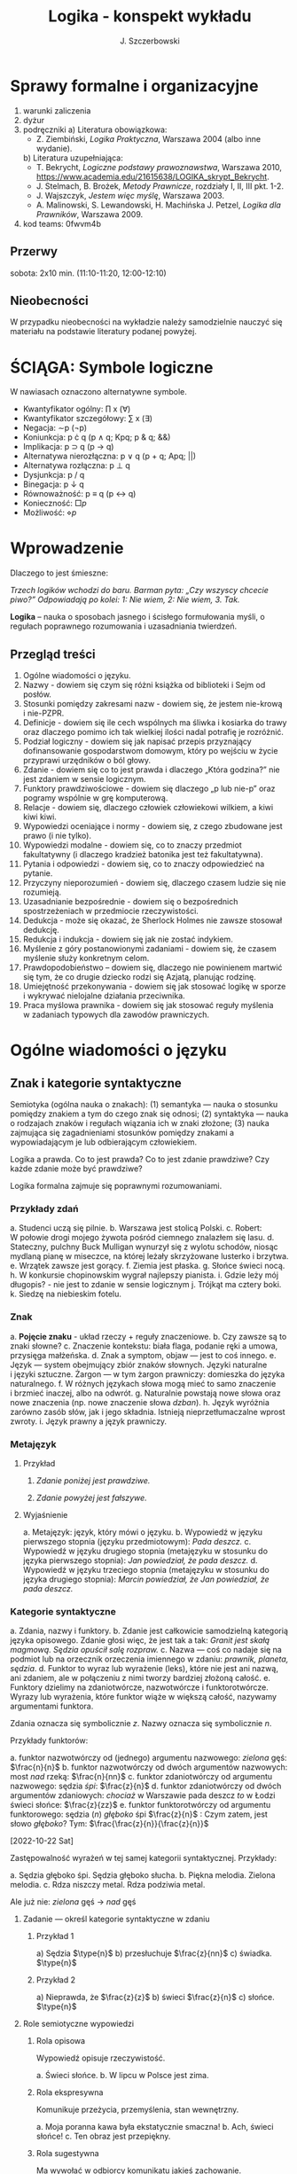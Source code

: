 #+title: Logika - konspekt wykładu
#+AUTHOR: J. Szczerbowski
#+OPTIONS: tex:t
#+LANGUAGE: pl
#+STARTUP: latexpreview

* Sprawy formalne i organizacyjne
1) warunki zaliczenia
2) dyżur
3) podręczniki
   a) Literatura obowiązkowa:
      - Z. Ziembiński, /Logika Praktyczna/, Warszawa 2004 (albo inne wydanie).
   b) Literatura uzupełniająca:
      - T. Bekrycht, /Logiczne podstawy prawoznawstwa/, Warszawa 2010, https://www.academia.edu/21615638/LOGIKA_skrypt_Bekrycht.
      - J. Stelmach, B. Brożek, /Metody Prawnicze/, rozdziały I, II, III pkt. 1-2.
      - J. Wajszczyk, /Jestem więc myślę/, Warszawa 2003.
      - A. Malinowski, S. Lewandowski, H. Machińska J. Petzel, /Logika dla Prawników/, Warszawa 2009.
4) kod teams: 0fwvm4b

** Przerwy
sobota: 2x10 min. (11:10-11:20, 12:00-12:10)

** Nieobecności
W przypadku nieobecności na wykładzie należy samodzielnie nauczyć się materiału na podstawie literatury podanej powyżej. 

* ŚCIĄGA: Symbole logiczne
W nawiasach oznaczono alternatywne symbole.

- Kwantyfikator ogólny: \prod x (\forall)
- Kwantyfikator szczegółowy: \sum{} x (\exists)
- Negacja: \sim{}p (\neg{}p)
- Koniunkcja: p \cdot q (p \wedge q; Kpq; p & q; &&)
- Implikacja: p \sup q (p \to  q)
- Alternatywa nierozłączna: p \vee q (p + q; Apq; ||)
- Alternatywa rozłączna: p \perp q
- Dysjunkcja: p / q
- Binegacja: p \downarrow q
- Równoważność: p \equiv q (p \harr  q)
- Konieczność: \(\Box{}p\)
- Możliwość: \(\diamond{}p\) 

* Wprowadzenie
Dlaczego to jest śmieszne:

/Trzech logików wchodzi do baru. Barman pyta: „Czy wszyscy chcecie piwo?” Odpowiadają po kolei: 1: Nie wiem, 2: Nie wiem, 3. Tak./

*Logika* – nauka o sposobach jasnego i ścisłego formułowania myśli, o regułach poprawnego rozumowania i uzasadniania twierdzeń.

** Przegląd treści
1. Ogólne wiadomości o języku.
2. Nazwy - dowiem się czym się różni książka od biblioteki i Sejm od posłów.
3. Stosunki pomiędzy zakresami nazw - dowiem się, że jestem nie-krową i nie-PZPR.
4. Definicje - dowiem się ile cech wspólnych ma śliwka i kosiarka do trawy oraz dlaczego pomimo ich tak wielkiej ilości nadal potrafię je rozróżnić.
5. Podział logiczny - dowiem się jak napisać przepis przyznający dofinansowanie gospodarstwom domowym, który po wejściu w życie przyprawi urzędników o ból głowy.
6. Zdanie - dowiem się co to jest prawda i dlaczego „Która godzina?” nie jest zdaniem w sensie logicznym.
7. Funktory prawdziwościowe - dowiem się dlaczego „p lub nie-p” oraz pogramy wspólnie w grę komputerową.
8. Relacje - dowiem się, dlaczego człowiek człowiekowi wilkiem, a kiwi kiwi kiwi. 
9. Wypowiedzi oceniające i normy - dowiem się, z czego zbudowane jest prawo (i nie tylko).
10. Wypowiedzi modalne - dowiem się, co to znaczy przedmiot fakultatywny (i dlaczego kradzież batonika jest też fakultatywna).
11. Pytania i odpowiedzi - dowiem się, co to znaczy odpowiedzieć na pytanie.
12. Przyczyny nieporozumień - dowiem się, dlaczego czasem ludzie się nie rozumieją.
13. Uzasadnianie bezpośrednie - dowiem się o bezpośrednich spostrzeżeniach w przedmiocie rzeczywistości.
14. Dedukcja - może się okazać, że Sherlock Holmes nie zawsze stosował dedukcję.
15. Redukcja i indukcja - dowiem się jak nie zostać indykiem.
16. Myślenie z góry postanowionymi zadaniami - dowiem się, że czasem myślenie służy konkretnym celom.
17. Prawdopodobieństwo – dowiem się, dlaczego nie powinienem martwić się tym, że co drugie dziecko rodzi się Azjatą, planując rodzinę.
18. Umiejętność przekonywania - dowiem się jak stosować logikę w sporze i wykrywać nielojalne działania przeciwnika.
19. Praca myślowa prawnika - dowiem się jak stosować reguły myślenia w zadaniach typowych dla zawodów prawniczych.

* Ogólne wiadomości o języku
** Znak i kategorie syntaktyczne
Semiotyka (ogólna nauka o znakach): (1) semantyka — nauka o stosunku pomiędzy znakiem a tym do czego znak się odnosi; (2) syntaktyka — nauka o rodzajach znaków i regułach wiązania ich w znaki złożone; (3) nauka zajmująca się zagadnieniami stosunków pomiędzy znakami a wypowiadającym je lub odbierającym człowiekiem.

Logika a prawda. Co to jest prawda? Co to jest zdanie prawdziwe? Czy każde zdanie może być prawdziwe?

Logika formalna zajmuje się poprawnymi rozumowaniami.

*** Przykłady zdań
a. Studenci uczą się pilnie.
b. Warszawa jest stolicą Polski.
c. Robert: W połowie drogi mojego żywota pośród ciemnego znalazłem się lasu.
d. Stateczny, pulchny Buck Mulligan wynurzył się z wylotu schodów, niosąc mydlaną pianę w miseczce, na której leżały skrzyżowane lusterko i brzytwa.
e. Wrzątek zawsze jest gorący.
f. Ziemia jest płaska.
g. Słońce świeci nocą.
h. W konkursie chopinowskim wygrał najlepszy pianista.
i. Gdzie leży mój długopis? - nie jest to zdanie w sensie logicznym
j. Trójkąt ma cztery boki.
k. Siedzę na niebieskim fotelu.

*** Znak
a. *Pojęcie znaku* - układ rzeczy + reguły znaczeniowe.
b. Czy zawsze są to znaki słowne?
c. Znaczenie kontekstu: biała flaga, podanie ręki a umowa, przysięga małżeńska.
d. Znak a symptom, objaw — jest to coś innego.
e. Język — system obejmujący zbiór znaków słownych. Języki naturalne i języki sztuczne. Żargon — w tym żargon prawniczy: domieszka do języka naturalnego.
f. W różnych językach słowa mogą mieć to samo znaczenie i brzmieć inaczej, albo na odwrót.
g. Naturalnie powstają nowe słowa oraz nowe znaczenia (np. nowe znaczenie słowa /dzban/).
h. Język wyróżnia zarówno zasób słów, jak i jego składnia. Istnieją nieprzetłumaczalne wprost zwroty.
i. Język prawny a język prawniczy.

*** Metajęzyk
**** Przykład
#+begin_center
1. /Zdanie poniżej jest prawdziwe./

2. /Zdanie powyżej jest fałszywe./
#+end_center

**** Wyjaśnienie
a. Metajęzyk: język, który mówi o języku.
b. Wypowiedź w języku pierwszego stopnia (języku przedmiotowym): /Pada deszcz./
c. Wypowiedź w języku drugiego stopnia (metajęzyku w stosunku do języka pierwszego stopnia): /Jan powiedział, że pada deszcz./
d. Wypowiedź w języku trzeciego stopnia (metajęzyku w stosunku do języka drugiego stopnia): /Marcin powiedział, że Jan powiedział, że pada deszcz./

*** Kategorie syntaktyczne
a. Zdania, nazwy i funktory.
b. Zdanie jest całkowicie samodzielną kategorią języka opisowego. Zdanie głosi więc, że jest tak a tak: /Granit jest skałą magmową. Sędzia opuścił salę rozpraw./
c. Nazwa — coś co nadaje się na podmiot lub na orzecznik orzeczenia imiennego w zdaniu: /prawnik, planeta, sędzia/.
d. Funktor to wyraz lub wyrażenie (leks), które nie jest ani nazwą, ani zdaniem, ale w połączeniu z nimi tworzy bardziej złożoną całość.
e. Funktory dzielimy na zdaniotwórcze, nazwotwórcze i funktorotwórcze. Wyrazy lub wyrażenia, które funktor wiąże w większą całość, nazywamy argumentami funktora.

Zdania oznacza się symbolicznie /z/. Nazwy oznacza się symbolicznie /n/.

Przykłady funktorów:

a. funktor nazwotwórczy od (jednego) argumentu nazwowego: /zielona/ gęś: \(\frac{n}{n}\)
b. funktor nazwotwórczy od dwóch argumentów nazwowych: most /nad/ rzeką: \(\frac{n}{nn}\)
c. funktor zdaniotwórczy od argumentu nazwowego: sędzia /śpi/: \(\frac{z}{n}\)
d. funktor zdaniotwórczy od dwóch argumentów zdaniowych: /chociaż/ w Warszawie pada deszcz /to/ w Łodzi świeci słońce: \(\frac{z}{zz}\)
e. funktor funktorotwórczy od argumentu funktorowego: sędzia (/n/) /głęboko/ śpi \(\frac{z}{n}\) : Czym zatem, jest słowo /głęboko/? Tym: \(\frac{\frac{z}{n}}{\frac{z}{n}}\)

[2022-10-22 Sat]

Zastępowalność wyrażeń w tej samej kategorii syntaktycznej. Przykłady:

a. Sędzia głęboko śpi. Sędzia głęboko słucha.
b. Piękna melodia. Zielona melodia.
c. Rdza niszczy metal. Rdza podziwia metal.

Ale już nie: /zielona/ gęś \rarr  /nad/ gęś

**** Zadanie — określ kategorie syntaktyczne w zdaniu
***** Przykład 1
a) Sędzia \(\type{n}\)
b) przesłuchuje \(\frac{z}{nn}\)
c) świadka. \(\type{n}\)

***** Przykład 2
a) Nieprawda, że \(\frac{z}{z}\)
b) świeci \(\frac{z}{n}\)
c) słońce. \(\type{n}\)

**** Role semiotyczne wypowiedzi

***** Rola opisowa

Wypowiedź opisuje rzeczywistość.

a. Świeci słońce.
b. W lipcu w Polsce jest zima.

***** Rola ekspresywna

Komunikuje przeżycia, przemyślenia, stan wewnętrzny.

a. Moja poranna kawa była ekstatycznie smaczna!
b. Ach, świeci słońce!
c. Ten obraz jest przepiękny.

***** Rola sugestywna

Ma wywołać w odbiorcy komunikatu jakieś zachowanie.

a. Janku, o godz. 9 masz być w łóżku!
b. Nie jestem pewien, że podoba mi się ta twoja nowa koszulka.
c. Ta dziewczyna puściła do Ciebie oczko.
d. Kto przekracza dozwoloną prędkość podlega karze…
e. Palenie zabija!

***** Rola performatywna

Wypowiedź wywołuje skutki konwencjonalne.

a. Złożenie przysięgi lub ślubowania.
b. Nakładam na Pana mandat karny w wysokości 500 zł.

****** Zadanie
Jan wypowiedział słowa przysięgi małżeńskiej wobec Małgosi, ale nie doszło do zawarcia małżeństwa; Małgosia również wypowiedziała odpowiednie słowa, nadal nie doszło do zawarcia małżeństwa. Dlaczego? 

* Nazwy

** Nazwy konkretne i nazwy abstrakcyjne

- konkretne: sędzia, człowiek, łobuz, biały stół; feniks
- abstrakcyjne: białość, kradzież, braterstwo
- mogą pojawiać się wątpliwości, czy mamy do czynienia z nazwą konkretną czy abstrakcyjną:
  - W sprawie Jana Kowalskiego zapadł długo oczekiwany /wyrok/.
  - Po zamknięciu rozprawy sąd wydaje /wyrok/.

** Desygnaty nazw

- Desygnatem nazwy jest przedmiot, o którym można nazwę prawdziwie orzec.
- Wobec książki można powiedzieć /to jest książka/ i będzie to prawda; nie można jednak powiedzieć /to jest pies/. Pies nie będzie desygnatem nazwy /książka/.

** Nazwy indywidualne i nazwy generalne

- nazwy indywidualne oznaczają poszczególne przedmioty: /miasto Poznań/; /Zofia spóźni/ się na wykład.
- nazwy generalne oznaczają przedmioty dzielące jakieś wspólne cechy: /miasto wojewódzkie/; /Zofia/ ma imieniny 15 maja.

** Treść nazwy

*** Cechy
Cechy młotka:

- konstytutywne
  - przypomina literę T
  - jest narzędziem składającym się z członka i obucha
  - służy do uderzania w inne narzędzia lub wbijania gwoździ i podobnych przedmiotów
- konsekutywne
  - jest rzeczą
  - może być metalowy lub drewniany
  - jest solidny

*** Supozycje
- supozycja prosta: /zając schował się w krzakach/
- supozycja formalna: /zając jest ssakiem/
- supozycja materialna: /zając składa się z dwóch sylab/

** Zakres nazwy
- Zakres nazwy to klasa wszystkich desygnatów danej nazwy.
- Nazwy puste — nie ma desygnatów.

** Nazwy zbiorowe
- Nazwy zbiorowe to nazwy agregatów przedmiotów. Nie przysługują poszczególnym przedmiotom wchodzącym w skład tego agregatu.
- Biblioteka jest nazwą zbiorową — oznacza zbiór książek. Czy przedmiot jakim jest książka jest desygnatem nazwy /biblioteka/?

** Ostrość nazw

- Nazwa nieostra — nie wiadomo, które przemioty są jej desygnatami: 
  - /leń/ : leń 1, leń 2 … tacy, o których nie wiadomo czy są leniami… nie-leń
  - wysoki mężczyzna

Nazwy ostre:
- pies
- \pi 

* Stosunki pomiędzy zakresami nazw

Diagram (źródło: Z. Ziembiński, /Logika praktyczna/, Warszawa 1999, s. 42):

  [[./nazwy.jpeg]]

Kot i nie-kot:

- pies
- kula ziemska
- lampka
- zebra
- PZPR, \pi, Hilary Clinton, oko kota


Definicje (źródło: Wikipedia, hasło Nazwa):

1. Nazwa P jest *zamienna* względem nazwy Q, gdy denotacje tych nazw pokrywają się, tj. gdy każdy desygnat nazwy P jest zarazem desygnatem nazwy Q, a każdy desygnat nazwy Q jest zarazem desygnatem nazwy P. Zamienne są np. nazwy "ziemniak" i kartofel".
2. Nazwa P jest *podrzędna* względem nazwy Q wtedy, gdy denotacja nazwy P zawiera się w sposób właściwy w denotacji nazwy Q, tj. gdy wszystkie desygnaty nazwy P są zarazem desygnatami nazwy Q. Nazwa "krowa" jest podrzędna względem nazwy "zwierzę".
3. Nazwa P jest *nadrzędna* względem nazwy Q, gdy denotacja nazwy Q zawiera się w sposób właściwy w denotacji nazwy P, tj. gdy wszystkie desygnaty nazwy Q są zarazem desygnatami nazwy P. Nazwa "rzeka" jest nadrzędna względem nazwy "rzeka, nad którą od wieków żyją krowy".
4. Nazwa P jest przeciwna względem nazwy Q, gdy denotacja nazwy P wyklucza się z denotacją nazwy Q i zarazem suma denotacji nazw P i Q zawiera się w sposób właściwy w uniwersum przedmiotów. Nazwa "krowa" jest przeciwna względem nazwy "rzeka".
5. Nazwa P jest niezależna względem nazwy Q, gdy denotacje nazw P i Q krzyżują się, a suma tych denotacji zawiera się w sposób właściwy w uniwersum przedmiotów. Nazwa "krowa" jest niezależna względem nazwy "czarno-białe zwierzę".
6. Nazwa P jest sprzeczna względem nazwy Q, gdy denotacja nazwy P wyklucza się z denotacją nazwy Q i zarazem suma denotacji nazw P i Q pokrywa się z uniwersum przedmiotów. Nazwy "krowa" i "nie-krowa" są sprzeczne.
7. Nazwa P jest podprzeciwna względem nazwy Q, gdy denotacje nazw P i Q krzyżują się, a suma tych denotacji pokrywa się z uniwersum przedmiotów. Nazwy "nie-krowa" i "zwierzę" są podprzeciwne.

Diagram (źródło: Nazwa [online]. Wikipedia : wolna encyklopedia, 2020-04-14 02:21Z [dostęp: 2020-10-30 13:36Z]. Dostępny w Internecie: //pl.wikipedia.org/w/index.php?title=Nazwa&oldid=59402236):

[[./relacje-nazw-wiki.jpg]]

Algorytm tworzenia par nazw podprzeciwnych: przeciwieństwo nazwy podrzędnej i nazwa nadrzędna.

* Worki ze złotymi monetami :zagadka:

Jest 100 worków z monetami. W 99 z nich są monety ze złota, ważące 20 g. W jednym z nich są monety fałszywe, ważące 19 gramów. W każdym z worków, jest nieco inna liczba monet. Monety złote i monety fałszywe nie różnią się niczym oprócz wagi. Dysponujesz wagą elektroniczną (nieskończenie dokładną), której możesz użyć tylko raz. Znajdź worek z fałszywkami.

* Definicje

Definicja realna: wypowiedź w języku pierwszego stopnia, która charakteryzuje przedmiot i tylko ten przedmiot.

Definicja nominalna: wypowiedź w języku drugiego stopnia, które informuje o znaczeniu definiowanego słowa: /Wyraz kwadrat oznacza prostokąt, który ma wszystkie boki równe./

** Przykłady definicji (podawane przez studentów)

1. Odcinek to jest fragment prostej, który ma początek i koniec.
2. Bursztyn to jest skamieniała żywica.
3. Wiatr to poziomy ruch powietrza z wyżu do niżu.
4. Oszustwo to jest wprowadzenie innej osoby w błąd albo wyzyskanie błędu lub niezdolności do należytego pojmowania przedsiębranego działania w celu osiągnięcia korzyści majątkowej.

** Zadania definicji

- Definicja sprawozdawcza: składa sprawozdanie z tego, jak pewna grupa ludzi posługuje się wyrazem lub wyrażeniem: /W języku polskim drugiej połowy XX-wieku wyraz księgarnia oznacza sklep, w którym sprzedaje się książki. W języku myśliwych wyraz farba oznacza krew zwierzęcia. W języku polskim wyraz czapka oznacza część garderoby noszoną na stopie./
- Definicja projektująca: ustala znaczenie jakiegoś wyrazu na przyszłość. Np.: /Dokumentem jest nośnik informacji umożliwiający zapoznanie się z jej treścią./ (art. 77^3 k.c.).
  - Definicja projektująca może być konstrukcyjna (/Ilekroć w ustawie jest mowa o przeciętnym konsumencie - rozumie się przez to konsumenta, który jest dostatecznie dobrze poinformowany, uważny i ostrożny/) albo
  - regulująca (/Stan nietrzeźwości w rozumieniu tego kodeksu zachodzi, gdy: 1) zawartość alkoholu we krwi przekracza 0,5 promila albo prowadzi do stężenia przekraczającego tę wartość lub 2) zawartość alkoholu w 1 dm^3 wydychanego powietrza przekracza 0,25 mg albo prowadzi do stężenia przekraczającego tę wartość./).

** Budowa definicji

- Definicja równościowa: /definiendum + zwrot łączący + definiens/: Bursztyn to kopalna żywica drzew iglastych.
  + Definitio per genus et differentiam specificam (definicja klasyczna): A to takie B, które ma cechę C.
- Definicje nierównościowe. Np. występujące w geometrii (definicja przez postulaty).

#+BEGIN_SRC plantuml

@startwbs
+ Definicje
++ Definicje równościowe
--- Definicje klasyczne
+++ Definicje nieklasyczne
++ Definicje nierównościowe
@endwbs

#+END_SRC

#+RESULTS:
[[file:/tmp/babel-tIBJd7/plantuml-YTsSYn.png]]

Definicje w prawie (przykłady do omówienia): art. 10 § 1 k.c., art. 627 k.c.

- Art.  10. §  1. Pełnoletnim jest, kto ukończył lat osiemnaście.
- Art. 627. Przez umowę o dzieło przyjmujący zamówienie zobowiązuje się do wykonania oznaczonego dzieła, a zamawiający do zapłaty wynagrodzenia.

** Poprawność definicji

- nieprzystosowanie definicji do słownika osoby będącej adresatem definicji (ignotum per ignotum): /Krącitka/ to jest taka /frutka/, która ma /piląga/.
- definiens zawiera definiendum (idem per idem). /Polak, to jest taki człowiek, który jest narodowości polskiej./ Błędne koło pośrednie: /Logika to nauka o logicznym myśleniu. Logiczny to taki, który jest zgodny z nauką logiki./
- definicja zbyt szeroka: Człowiek to ssak dwunożny.
- definicja zbyt wąska: Człowiek to ssak posługujący się mową i pismem.

* Podział logiczny

Podział logiczny zakresu jakiejś nazwy /N/ na zakresy /A, B, C, D, E…/

Całość dzielona (/totium divisionis/) i człony podziału (/membra divisionis/).

Polskie miasta:

- duże, małe i średnie; (komentarz: powinniśmy mieć kryteria zaliczenia miasta jako dużego, średniego lub małego; kryteria muszą być dobrze dobrane)
- stare i nowe; (podobnie jak powyżej)
- dwuwyrazowe i jednowyrazowe; (a co z Nowym Dworem Mazowieckim?)
- w górach, nad morzem, na równinach i na wyżynach; (a co z innymi terenami?)
- zaczynające się na literę /a/ i zaczynające się na literę inną niż /a/ (taki podział jest poprawny; inna sprawa, że niezbyt przydatny) 

** Poprawność podziału

Podział wyczerpujący i rozłączny - jakie ma cechy? Żaden desygnat nie może być zaliczony do dwóch członów podziału jednocześnie. Każdy desygnat może być zaliczony jakiegoś z członów podziału.

Podział dychotomiczny - podział według cech kontradyktorycznych:

- podmiot: podmiot będący podatnikiem VAT - podmiot niebędący podatnikiem VAT
- pies: pies mający cztery łapy - pies nie mający czterech łap

Niepoprawne podziały:

- oparte na niejednoznacznych kryteriach
- według przedziałów liczbowych, których granice się powtarzają: polskie rodziny: rodziny od 2 do 3 osób, rodziny od 3 do 5 osób, rodziny od 5 do 7 osób, rodziny 7 osobowe i większe.

<2021-11-20 sob>
  
** Klasyfikacja

#+begin_src plantuml

@startwbs
+ Zdarzenia prawne
++ Zachowania
+++ Czynności
--- Czyny
++++ Czyny dozwolone
---- Czyny niedozwolone
++ Zdarzenia niebędące zachowaniami
@endwbs

#+end_src

#+RESULTS:
[[file:/tmp/babel-8wASw9/plantuml-KNjJXI.png]]

** Wyróżnianie typów

Wyodrębnianie przedmiotów o interesujących nas cechach.

* Zdanie

- Zdanie to wyrażenie stwierdzające, że jest tak a tak. Problem jednoznaczności wypowiedzi.
- Przykłady wyrażeń niebędących zdaniami w sensie logicznym, ale będących zdaniami w sensie gramatycznym: /Zapal światło. W razie niebezpieczeństwa zbij szybę./
- Zdarzenia i stany rzeczy.
  - Zdarzenie: rzecz lub osoba wykazywała w danym momencie własność X a w innym momencie jej nie wykazywała.
  - Stan rzeczy: rzecz lub osoba wykazywała od momentu A do momentu B jakąś własność.
- Zdanie prawdziwe - opisuje rzeczywistość tak, jak się ona ma. Nie można wolą, teorią ani poglądem zmienić wartości prawdziwościowej zdania.
- Prawdziwość wynikająca z sensu użytych w nich słów; zdanie analityczne.
- Fałszywość wynikająca z sensu słów; zdanie wewnętrznie kontradyktoryczne.
- Zdania syntetyczne - nie da się poznać ich wartości logicznej za pomocą sensu zawartych w nich słów.

# * Funktory prawdziwościowe

# ** Podstawowe zasady myślenia

# - /T1: \sim (p \cdot \sim{}p)/ : zasada sprzeczności
# - /T2: p \vee \sim(p)/ : zasada wyłączonego środka
# - /T3: p \equiv \sim ( \sim p )/ : zasada podwójnego zaprzeczenia

# ** Wartości logiczne funktorów prawdziwościowych

# | p | q | \sim{}p | p \vee q | p \cdot q | p \sup q | p \perp q | p \equiv q | p \downarrow q |
# |---+---+----+-------+-------+-------+-------+-------+-------|
# | 0 | 0 |  1 |     0 |     0 |     1 |     0 |     1 |     1 |
# | 0 | 1 |  1 |     1 |     0 |     1 |     1 |     0 |     0 |
# | 1 | 0 |  0 |     1 |     0 |     0 |     1 |     0 |     0 |
# | 1 | 1 |  0 |     1 |     1 |     1 |     0 |     1 |     0 |

# #+BEGIN_VERSE
# Negacja:
# Nieprawda, że na trawniku leży śnieg.
#          \sim            p
#          1            0
#          0            1

# Alternatywa nierozłączna:
# Na trawniku leży śnieg lub jest lato.
#         p                   \vee        q
#         1                   1         0
#         0                   1          1
#         1                   1          1
#         0                   0          0

# Koniunkcja:
# Pada deszcz i ulica jest mokra.
#       p        \cdot         q
#       1        1         1
#       0        0         0
#       1        0         0
#       0        0         1

# Alternatywa rozłączna:
# Pójdziemy na lody albo pójdziemy do kina.
#            p           \perp             q
#            0           0             0
#            0           1             1
#            1           1             0
#            1           0             1

# Implikacja:
# Jeżeli pada deszcz to ulica jest mokra.
#            p        \sup           q 
#            1        1           1
#            0        1           0
#            1        0           0
#            0        1           1

# Jeżeli (mam w kieszeni pierścień) to (koronawirus mutuje szybciej niż przeciętny wirus).
#                      p                   \sup               q
#                      0                   1               1
#                      1                   1               1
#                      0                   1               0
#                      1                   0               0

# Równoważność:
# Wtedy i tylko wtedy gdy pada deszcz to ulica jest mokra.
#              p        \equiv               q
#              1        1               1
#              0        1               0
#              1        0               0
#              0        0               1  

# Binegacja:
# Ani nie pada deszcz ani nie pochodzę z Marsa.
#               p         \downarrow                  q
#               0         1                   0
#               1         0                   0
#               0         0                   1
#               1         0                   1
# #+END_VERSE

# ** Definicja implikacji przy pomocy koniunkcji i negacji

# p \sup q \equiv \sim ( p \cdot \sim q )

# ** Definicja implikacji przy pomocy alternatywy i negacji

# p \sup q \equiv (\sim p) \vee q

# ** Przykłady

#  - Jeżeli Ateny są stolicą Polski to Uniwersytet Łódzki ma siedzibę w Berlinie: 1
#  - Jeżeli Ateny są stolicą Polski to Robert Lewandowski jest piłkarzem: 1
#  - Jeżeli Ateny są stolicą Polski to mam w kieszeni chusteczkę: 1
#  - Jeżeli Warszawa jest stolicą Polski to Księżyc jest zrobiony z sera: 0
#  - Jeżeli Warszawa jest stolicą Polski to Albert Einstein opracował teorię względności: 1
#  - Nieprawda że ( Warszawa jest stolicą Polski i nieprawda Einstein opracował teorię względności): 1
#  - (Nieprawda że, Warszawa jest stolicą Polski) lub Einstein opracował teorię względności: 1
#  - Ani Ateny są stolicą Polski ani UŁ ma siedzibę w Berlinie: 1

# ** Bezprawne samouwolnienie

# Art.  242. §  1.  Kto uwalnia się sam, będąc pozbawionym wolności na podstawie orzeczenia sądu lub prawnego nakazu wydanego przez inny organ państwowy, podlega grzywnie, karze ograniczenia wolności albo pozbawienia wolności do lat 2.

# §  4.  Jeżeli sprawca czynu określonego w § 1

# - działa w porozumieniu z innymi osobami,
# - używa przemocy lub
# - grozi jej użyciem
# - *albo* uszkadza miejsce zamknięcia,

#   podlega karze pozbawienia wolności do lat 3.

#  <2021-11-27 sob> 
# * Relacje (stosunki) pomiędzy przedmiotami

# ** Wstęp

# /xRy/

# x R_1 y - Adam jest wyższy od Piotra

# y R_2 x - Piotr jest niższy od Adama

# x = y, y = z

# kiwi kiwi kiwi

# x R y

# ** Relacje symetryczne, asymetryczne i nonsymetryczne

# Jan jest małżonkiem Zofii.

# Jan jest starszy od Zofii. x jest mniejszy od y, x jest większy od y, x jest brzydszy od y, x jest grubszy od y.

# Jan kocha Zofię. x jest bratem y, x patrzy na y, x mówi do y.

# ** Stosunek przechodni (tranzytywny), atranzytywny, nontranzytywny

# - Stosunek tranzytywny: jeśli xRy i yRz to xRz.
# - Stosunek atranzytywny: jeśli xRy i yRz to \sim xRz.
# - Stosunek nontranzytywny: jeśli xRy i yRz to xRz \perp (\sim xRz).

# - zawiera - jest tranzytywny
# - jest częścią - relacja tranzytywna
# - jest matką - relacja atranzytywna: x jest matką y, y jest matką z \sup x nie jest matką z
# - samodzielnie wychowywać - relacja atranzytywna
# - jest krewnym - relacja nontranzytywna
# - jest szefem - relacja nontranzytywna
# - jest pracownikiem tej samej firmy - relacja nontranzytywna
# - lubi - relacja nontranzytywna
# - jest przyjacielem - relacja nontranzytywna
  
# ** Stosunek spójny, porządkujący, równościowy i zwrotne

# Przykładowy zapis:

#   - { 4, 1, 2, 3 }; R: <

#   - *Stosunek spójny* zachodzi w jednym lub drugim kierunku w danej klasie przedmiotów między każdym i dowolnie wybranym przedmiotem.
#     - {1, 1, 1, 1}, R: =
#     - {1, 2, 3, 1}, R: =<
#     - {1, 2, 3, 4}, R: <
#   - *Stosunek porządkujący* pozwala ustawić przedmioty w szeregu: asymetryczny, przechodni i spójny.
#     - { 4, 1, 2, 3 }, R: <
#     - { Adam lat 10, Weronika lat 12, Bronisław lat 64, Kunegunda lat 102 }, R: jest starszy(a) 
#   - *Stosunek zwrotny* zachodzi pomiędzy każdym elementem w danej klasie przedmiotów a nim samym:
#     - { 4 , 5 , 9, 23 }, R: jest równe
#   - *Stosunek równościowy*: symetryczny, przechodni i zwrotny:
#     + { 4, 4, 4 } R: /jest równe/
#     + { Wojtek blondyn, Kasia blondynka, Alicja blondynka, Cezary blondyn }, R: /ma taki sam kolor włosów jak/
#     + { Skoda Octavia 1.9TDI, Audi A3 2.0TDI, BMW 330d }, R: /jest na takie samo paliwo jak/
#     + { Adam, Franciszek, Bartek }^1 R: /być bratem/ (1 - panowie są braćmi)
      
# * Wypowiedzi oceniające i normy

# - Wypowiedź oceniająca.
# - Preferencje.
# - Globalne oceny stanu rzeczy.

# - Norma postępowania.
# - Normy prawne, to normy postępowania, ale należy pamiętać, że zakres nazwy norma prawna jest podrzędny zakresowi nazwy norma postępowania.
# - Wypowiedź dyrektywalna.
# - Pojęcie postępowania.
# - Zakaz, nakaz: zakaz czynienia X to nakaz nieczynienia X; nakaz czynienia X to zakaz nieczynienia X.
# - Normy mogą być:
#   1) a) generalne, b) indywidualne;
#   2) a) abstrakcyjne, b) konkretne.
# - Przykład normy generalnej i abstrakcyjnej: Kto zabija człowieka, podlega karze pozbawienia wolności na czas nie krótszy od lat 8, karze 25 lat pozbawienia wolności albo karze dożywotniego pozbawienia wolności - Każdemu i w każdych okolicznościach zakazuje się zabić człowieka.
# - Przykład normy konkretnej i indywidualnej: Sąd Okręgowy w Warszawie … zasądza od Jana Kowalskiego kwotę 1000 zł na rzecz Adama Malinowskiego z odsetkami ustawowymi za opóźnienie…
# - Przykład normy generalnej i konkretnej: Kto z uczestników wycieczki wróci dziś pierwszy do schroniska powinien rozpalić ogień.
# - Przykład normy indywidualnej i abstrakcyjnej: Szeregowy Kowalski, gdy dostrzeżecie niebezpieczeństwo macie wszcząć alarm.<2021-12-04 sob> 
# - Podporządkowanie normie.

# - Obowiązywanie normy.
#   + Uzasadnienie tetyczne;
#   + uzasadnienie aksjologiczne.

# * Wypowiedzi modalne

# - wzajemna definiowalność: /musi robić to znaczy, że nie może nie robić ; może robić to znaczy, że nie musi nie robić/
# - interpretacje słów „musi” i „może”
#   + interpretacja logiczna - słowo „musi” oznacza pewien związek pomiędzy zdaniami; /obwód okręgu o promieniu 1 cm musi mieć 2 pi cm/; /kwadrat musi mieć cztery boki/
#   + interpretacja dynamiczna - fakt jest nieuchronny; /ciało niepodparte musi spadać/, /Żołnierze bez pożywienia muszą w końcu przegrać./
#   + interpretacja aksjologiczna - aprobujemy stan A i nie godzimy się na to, aby stan przeciwny nie zachodził - /Musisz płacić podatki. Jeśli jesteś bogatszy od innych to musisz płacić wyższe podatki. Musisz przestać palić papierosy, bo osierocisz swoje dzieci./
#   + interpretacja tetyczna - zrealizowanie stanu A jest nakazane normą: /W końcu będziesz musiał wydać wyrok./ /Musisz zawiadomić prokuratora o tym, że próbowano Cię przekupić. Musisz płacić podatki./
#   + interpretacja psychologiczna - jesteśmy silnie przeświadczeni, że A: /musi być A/.
# - ćwiczenie:
#   + Żołnierz musi nosić mundur na służbie.
#   + W terenie zabudowanym musisz jechać z prędkością poniżej 50 km/h.
#   + Sędzia może wydać wyrok a prokurator nie może wydać wyroku.
#   + Warszawa musi być stolicą Polski.
#   + Łódź musi być stolicą Polski.
#   + Adam może wyjść z domu. = Adam nie musi nie wychodzić z domu.
#   + Lecący samolot, w którym skończyło się paliwo, musi spaść.
# - Modalności
#   + zdanie asertoryczne: Jest tak a tak. /Na pasie startowym stoi samolot. Łódź jest położona w centralnej Polsce./
#   + zdanie apodyktyczne: Musi być tak a tak. /Musisz nauczyć się logiki./
#   + zdanie problematyczne: Może być tak a tak. /Logiki możesz uczyć się nawet w okresie świątecznym. Jutro możliwe są opady deszczu./
# - Możliwość jednostronna i możliwość dwustronna
#   + Kwadrat musi mieć cztery boki. Czy kwadrat może mieć cztery boki?
#   + Kwadrat może mieć cztery boki. Adam może wyjść z domu. Rzecznikiem Praw Obywatelskich może być obywatel polski wyróżniający się wiedzą prawniczą, doświadczeniem zawodowym oraz wysokim autorytetem ze względu na swe walory moralne i wrażliwość społeczną.
#   + Jest możliwe zjeść kawałek pizzy. Jan może zjeść kawałek pizzy.
#   + Jest możliwe, że Lech Wałęsa był prezydentem Polski.
#   + Ziemia może być trzecią planetą od Słońca (możliwość jednostronna). Każdy dorosły Polak może głosować w wyborach prezydenckich (możliwość dwustronna - może przecież także nie głosować).
# - Modalności normatywne
#   + nakaz /osoba x musi postąpić w określony sposób/
#   + zakaz /osoba x nie może postąpić w określony sposób/
#   + dozwolenie /brak zakazu/
#   + fakultatywność /brak nakazu/
#   + indyferentność - dozwolony i fakultatywny
#   + obowiązek - zakaz albo nakaz

# Milczenie norm a zachowanie człowieka.

# Milczenie na temat X oznacza zakaz; a zatem zakazane jest też ~X: prowadzi więc to do sprzeczności, tj. X oraz ~X są jednocześnie zakazane. 

# <2021-12-11 sob>

# * Pytania i odpowiedzi

# - Pytanie: nie jest zdaniem w sensie logicznym; pytania na serio, pytania retoryczne
# - założenia pytania i pytania niewłaściwie postawione
#   + Czy nadal bijesz swoją siostrę? Założenia: masz siostrę, kiedyś biłeś siostrę; jeżeli adresat pytania nie miał nigdy siostry to jest to /pytanie źle postawione/
# - sposób zadawania pytań:
#   + partykuła pytajna: kto, kiedy, jak, gdzie
#   + otwarte i zamknięte
#   + pytania do rozstrzygnięcia: Czy najwyższy w klasie jest Wojtek czy Bartek?
#   + pytania do uzupełnienia: Kto zjadł moją pizzę?
#   + niewiadoma pytania
#   + zakres niewiadomej pytania - klasa elementów, których nazwy można wstawić w miejsce niewiadomej pytania
#   + pytania sugestywne/sugerujące i podchwytliwe:
#     - Czy uciekający mężczyzna miał na sobie czerwoną kurtkę? (gdy nie wiemy czy adresat pytania widział aby ktokolwiek uciekał)
#     - Czy pozwany zgodzi się zapłacić 100 zł tytułem zwrotu pożyczki? (gdy pozew opiewa na większą kwotę a pozwany zaprzecza istnieniu pożyczki)
# - odpowiedzi:
#   + właściwa / niewłaściwa (nie jest tożsame z prawidłowością odpowiedzi): Kto był najwybitniejszym polskim poetą? Najwybitniejszym polskim poetą był William Shakspeare.
#   + całkowite / częściowe:
#     - Jakiego koloru są mundury aspirantów w Policji? Mundury aspirantów w Policji są koloru niebieskiego (odpowiedź całkowita wprost). Wszystkie mundury w Policji są niebieskie (odpowiedź całkowita nie wprost).
#     - Kto pana pobił? Pobił mnie mężczyzna w płaszczu i czapce z dwoma daszkami (odpowiedź częściowa).

# * Nieporozumienia

# - wieloznaczność słów:
#   + Każdy lubiący jeść pączki, lubi chodzić do cukierni. Łoś lubi jeść pączki. A więc, łoś lubi chodzić do cukierni.
#   + znaczenie aktualne i znaczenie potencjalne: Czy Tadek gra w brydża?
# - błąd ekwiwokacji: użycie tego samego słowa w różnych znaczeniach; szczególne znaczenie w przypadku mowy prawniczej
# - wieloznaczność wypowiedzi złożonej: Nigdy nie można zrobić zbyt wiele dla ludzi starych i chorych.
# - skróty myślowe: Mniej znaczy więcej.

# * Uzasadnianie bezpośrednie twierdzeń

# - w jaki sposób można uznać zdanie za prawdziwe? /Postulat racji dostatecznej/ - za prawdziwe należy uznać jedynie takie zdanie, dla którego da się uzyskać należyte uzasadnienie
#   + dla zdań syntetycznych - uzasadnienie opiera się na spostrzeżeniach
#   + dla zdań analitycznych - uzasadnienie opiera się na regułach znaczeniowych danego języka
#   + uzasadnienia pośrednie pochodzą z wnioskowania z innych zdań przyjętych uprzednio za prawdziwe
# - spostrzeżenia: zewnętrzne i wewnętrzne; problem iluzji (https://www.youtube.com/watch?v=BzNzgsAE4F0)
# - spostrzeżenia:
#   + przypadkowe,
#   + obserwacja,
#   + pomiar i 
#   + eksperyment

# * Dedukcja

# - wnioskowanie jako proces myślowy, przesłanki, przesłanki entymematyczne
#   + przykłady wnioskowań (piątek):
#     - Kto zabija zwierzęta ten ma predyspozycje do mordowania ludzi.
#     - Jest piątek, a więc czas na pizzę.
#     - Kto sprzedaje narkotyki jest dealerem.
#     - Kto zażywa narkotyki ten jest dealerem.
#     - Jan prowadzi samochód kompletnie pijany, a więc Jan podlega karze.
#   + przykłady wnioskowań (sobota):
#     - Jest sobota, a więc czas na kuchnię hinduską.
#     - Jestem ubogi, a więc idę do pracy.
#     - Jeśli zauważam wzrastające temperatury co roku, to znaczy, że następuje ocieplenie klimatu.
#     - Wschodzi krwawe słońce a więc przelano krew tej nocy.
# - wnioskowania zawodne i wnioskowania niezawodne (/Każdy człowiek jest śmiertelny. Sokrates jest człowiekiem. A więc, Sokrates jest śmiertelny./)
# - prawa logiki
#   + prawo transpozycji: (p \sup q) \sup (\sim q \sup \sim p): Jeżeli (Jeżeli pada deszcz, to ulica jest mokra) to (Jeżeli nieprawda, że ulica jest mokra to nieprawda, że pada deszcz)
#   + prawo kontrapozycji: \prod S,P: SaP \equiv nie-S a nie-P
# - sylogizm: /Ponieważ (1) jeżeli p, to q i (2) jeżeli q, to r (3) to jeżeli p to r./
#   + [ (p \sup q) \cdot (q \sup r)] \sup (p \sup r)
#   + [(p \sup q) \cdot p] \sup q (modus ponendo ponens): Jeżeli [(Jeżeli woda wrze to jest gorąca) i woda wrze] to woda jest gorąca
#   + [(p \sup q) \cdot \sim q] \sup \sim p (modus tollendo tollens): /Jeżeli [(Jeżeli woda wrze to jest gorąca) i nieprawda, że woda jest gorąca] to nieprawda, że woda wrze./
#   + [(p \vee q) \cdot \sim p] \sup q (modus tollendo ponens): /Jeżeli [(Wicked jest psem lub Wicked jest kotem) i nieprawda, że Wicked jest kotem] to Wicked jest psem./

#    <2021-12-19 nie> 
    
# - sylogistyka Arystotelesa
#   + zdania w postaci:
#   + zd. ogólno-twierdzące:     SaP - /każde S jest P/
#   + zd. ogólno-przeczące:      SeP - /żadne S nie jest P/
#   + zd. szczególno-twierdzące: SiP - /istnieją S, które są P/
#   + zd. szczególno-przeczące:  SoP - /istnieją S, które są nie-P/
#   + SaP \equiv \sim (SoP)
#   + SeP \equiv \sim (SiP)
#   + SiP \equiv \sim (SeP)
#   + SoP \equiv \sim (SaP)

# #+begin_verse

# MaP
# SiM
# ------
# SiP

# Każdy adwokat jest prawnikiem.
# Niektórzy ludzie są adwokatami.
# ------
# Niektórzy ludzie są prawnikami.

# Każdy polityk jest gadem.
# Niektórzy profesorowie są politykami.
# ------
# Niektórzy profesorowie są gadami.

# #+end_verse

# FIFO - first in first out, FILO - first in last out, GIGO - garbage in garbage out

# * Implikatura

# *Piotr*: Czy wszystko w porzadku? *Katarzyna*: Tak, po prostu się odczep ode mnie ty nieczuły filistynie. Wniosek: Wszystko jest OK, Piotr może otworzyć piwo i oglądać mecz; status Katarzyny jest bardzo dobry.

# Piotr: Znalazłem super wycieczkę, idę do szefa po urlop i jedziemy z Kasią na Maltę. Wojciech: Pojedziecie to wy na księżyc. Jaki wniosek powinien wyciągnąć Piotr:

# *** Zasady współpracy

# 1. Nie wygłaszaj poglądów fałszych ani nawet niedostatecznie uzasadnionych (maksyma jakości).
# 2. Nie udzielaj zbyt wiele, ani zbyt mało informacji (maksyma ilości).
# 3. Nie wypowiadaj słów irrelewantnych (maksyma istotności).
# 4. Mów w sposób zrozumiały (maksyma sposobu).

#    Jan: Która jest godzina? Elżbieta: Przecież wiesz, o której jemy obiad.

# * Wnioskowania niededukcyjne

# ** Indukcja

# Indyk filozof miał hipotezę "Człowiek jest po to, aby służyć indykom." Nastąpiło aż 1000 obserwacji potwierdzający tę hipotezę. Dnia 1001 człowiek upiekł indyka.

# - Indukcja enumeracyjna:
#   - S_1 jest P,
#   - S_2 jest P,
#   - S_3 jest P,
#   - S_4 jest P,
#   - S_n jest P,
#   - Każde S jest P.
#   - S_n - dzień, P dzień mający cechę X (np. dzień w którym człowiek służy indykowi)<2022-01-08 sob> 
# - Indukcja zupełna i niezupełna.
# - Indukcja eliminacyjna:
#   a. kanon jednej zgodności: O_1: A, B, C, Z; O_2: C, D, E, Z; O_3: C, F, G, Z.
#   b. kanon jednej różnicy: 
#      - O_1: A, B, C, Z;
#      - O_2: B, C, Z;
#      - O_3: A, C, Z;
#      - O_4: A, B, ~Z.
#   c. kanon zmian towarzyszących:
#      - kuchenka gazowa ma palniki od 1 do 4 i 4 kurki (A…D)
#      - zadanie: ustal który kurek steruje palnikiem nr 2
#      - obserwacje:
#        1) kurek A w poz. 50%, brak płomienia
#        2) kurek A w poz. 100%, brak płomienia
#        3) kurek B w poz. 50%, brak płomienia
#        4) kurek B w poz. 100%, brak płomienia
#        5) kurek C w poz. 50%, mały płomień
#        6) kurek C w poz. 100%, duży płomień
#        7) kurek D w poz. 50%, brak płomienia
#        8) kurek D w poz. 100%, brak płomienia
#      - wniosek: prawdopodobnie kurek C steruje płomieniem palnika nr 2.

# * Wnioskowania prawnicze

# - sylogizm prawniczy
#   + (1) Kto zabija człowieka podlega karze. (2) Jan zabił człowieka. | Jan podlega karze.
# - uzupełnianie luk w prawie; postulat zupełności kwalifikacyjnej
# - argumenty prawnicze:
#   + argumentum a simile (argument z podobieństwa)
#     - analogia legis (analogia z ustawy)
#     - analogia iuris (analogia z prawa)
#   + argumentum a fortiori (jeżeli A, to tym bardziej B)
#     - argumentum a maiori ad minus (argument z większego na mniejsze)
#     - argumentum a miniori ad maius (argument z mniejszego na większe)
#   + argumentum a contrario (argument z przeciwieństwa)
#   + dyrektywa instrumentalnego nakazu i zakazu (argument z celu na środki)

# ** Przykłady

# - a contrario
#   + Już pełnomocnik oskarżycielki posiłkowej, sporządzający apelację, dostrzegł, że doszło do przedawnienia karalności czynu z art. 284 § 2 k.k., którego upatrywał w zachowaniu oskarżonego. Takie przedawnienie tym bardziej (wcześniej) nastąpiło w stosunku do czynu z art. 284 § 1 k.k., jakiego zdaniem obecnego pełnomocnika miał się dopuścić oskarżony (zob. art. 101 § 1 pkt 4 k.k. i 102 k.k.). Przedawnienie karalności, jako okoliczność wyłączająca ściganie, wyklucza możliwość wniesienia kasacji na niekorzyść oskarżonego. Wynika to z odczytywanego a contrario przepisu art. 529 k.p.k. Kasacja już w chwili jej wniesienia okazała się więc niedopuszczalna i nie powinna być przyjęta (art. 429 § 1 k.p.k. zw. z art. 530 § 2 k.p.k. w zw. z art. 529 k.p.k. a contrario). - Postanowienie SN z 28.10.2013 r., III KK 144/13, OSNKW 2014, nr 3, poz. 22.
# - a maiori ad minus
#   + Skarżący w niniejszej sprawie ma rację, iż powód nie zgłaszał żądania obniżenia tej kary. Pozostaje zatem problem, czy Sąd może dokonać takiego miarkowania bez wyraźnego wniosku zobowiązanego. Zarówno w dawnym orzecznictwie (por. wyrok SN z 14 lipca 1976 r. I CR 271/76, OSN 1977, poz. 76, jak i w obecnym por. wyrok z 21 listopada 1996 r. I CKN 330/97 - nie publikowany) Sąd Najwyższy przyjmuje, że żądanie dłużnika oddalenia powództwa o zapłatę kary umownej mieści w sobie także jednocześnie ewentualne żądanie wnioskowania jej wysokości (rozumowanie a maiori ad minus). Sąd w składzie rozpoznającym niniejszą sprawę podziela słuszność tego stanowiska, co oznacza, że wbrew zarzutowi kasacji pozwanego - Sąd Apelacyjny mógł zmniejszyć należną mu od powoda karę umowną za odstąpienie od umowy w sytuacji, kiedy powód kwestionował w ogóle możliwości jej naliczania. - Wyrok SN z 25.03.1998 r., II CKN 660/97, LEX nr 519952.
# - a minori ad maius
#   + Skoro wady uzasadnienia wyroku sądu odwoławczego polegające na naruszeniu art. 457 § 3 k.p.k. stanowić mogą podstawę uchylenia tego wyroku, to a minori ad maius podstawę taką stanowić może całkowity brak uzasadnienia. - Wyrok SN z 8.09.2005 r., II KK 373/04, OSNwSK 2005, nr 1, poz. 1615.
# - a simile
#   + Nie bez znaczenia jest fakt, że strony w tym czasie miały do siebie zaufanie, razem zamieszkiwały i mogły posiadać w domu własne i wspólne (w ramach konkubinatu - por. art. 860 k.c. a simile i następne) środki finansowe a także fakt, że powódka w tym okresie była uprawniona do dokonywania operacji finansowych na kontach pozwanego (bezsporne). - Wyrok SR w Olsztynie z 12.12.2017 r., I C 1882/17, LEX nr 2432212.

# * Myślenie kierowane z góry postawionymi zadaniami

# - myślenie spontaniczne, a myślenie kierowane z góry postanowionymi zadaniami
# - zadania:
#   + zadania rozstrzygnięcia: „czy prawdą jest, że p”?
#   + zadania wyjaśnienia: „dlaczego prawdą jest, że p”?<2022-01-15 sob> 
# - dowodzenie
#   + dowodzenie a wiadomości o świecie
#   + dowodzenie wprost: wiadomo, że jeśli p to q; wiadomo, że p, a więc udowodnione jest, że q
#   + dowodzenie nie wprost: przypuszczam, że \sim{}q; wiem, że jeżeli \sim{}q to r; wiem, że r; a więc wiem, że \sim{}\sim{}q czyli q
#   + błędy w dowodzeniu:
#     - błąd materialny, bład formalny, błąd petitio principi
#     - błąd błędnego koła
#     - nieznajomość tezy dowodzonej - ignoratio elenchi
# - sprawdzanie
#   + czy p?
#     - wiem, że p \sup q
#     - wiem, że q: a więc?
#     - wiem, że \sim{}q: a więc?
# - wyjaśnianie
#   + dlaczego jest tak a tak?
#   + hipoteza wyjaśniająca (np. hipoteza samorództwa)

